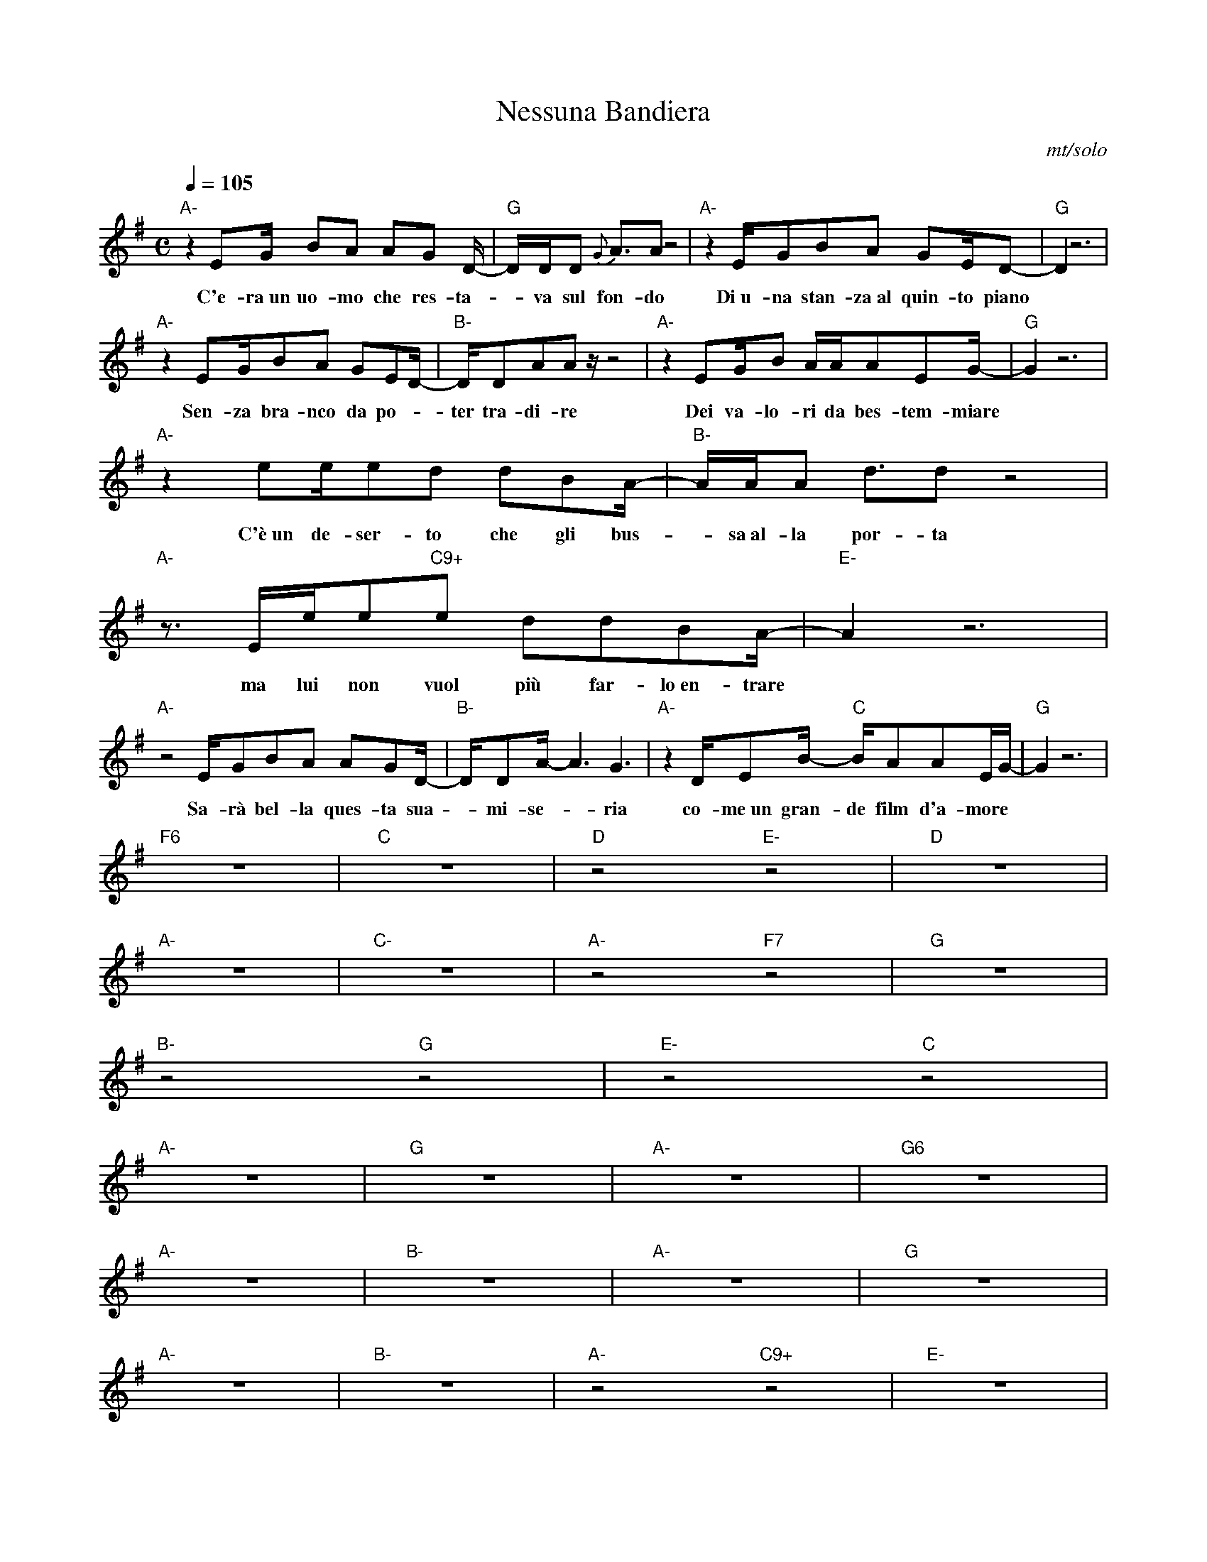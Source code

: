 X:1
T:Nessuna Bandiera
C:mt/solo
M:C
K:G
V:1
Q:1/4=105
% Strofa
%% Parte A
"A-" z2 EG/2 BA AG D/2- | "G" D/2D/2D {G}A3/2A z4 | "A-" z2 E/2GBA GE/2D- | "G" D2 z6 |
w:C'e-ra~un uo-mo che res-ta--va sul fon-do Di~u-na stan-za~al quin-to piano
"A-" z2 EG/2BA GED/2- | "B-" D/2DAA z/2 z4| "A-" z2 EG/2B A/2A/2AEG/2- | "G" G2 z6 |
w:Sen-za bra-nco da po--ter tra-di-re Dei va-lo-ri da bes-tem-miare
%% Parte B
"A-" z2 ee/2ed dBA/2- | "B-" A/2A/2A d3/2d z4 | "A-" z3/2 E/2e/2e"C9+"e ddBA/2- | "E-" A2 z6 |
w:C'è~un de-ser-to che gli bus--sa~al-la por-ta ma lui non vuol più far-lo~en-trare 
"A-" z4 E/2GBA AGD/2- | "B-" D/2DA/2-A3 G3 | "A-" z2 D/2EB/2-"C" B/2AAE/2G/2-  | "G" G2 z6 |
w:Sa-rà bel-la ques-ta sua - mi-se--ria co-me~un gran-de film d'a-more
% Ritornello
"F6" z8 | "C" z8 | "D" z4 "E-" z4 | "D" z8 |
"A-" z8 | "C-" z8 | "A-" z4 "F7" z4 | "G" z8 |
%% Uscita (intro Canned Heat)
"B-" z4 "G" z4 | "E-" z4 "C" z4 |
% Strofa
%% Parte A
"A-" z8 | "G" z8 | "A-" z8 | "G6" z8 |
"A-" z8 | "B-" z8 | "A-" z8 | "G" z8 |
%% Parte B
"A-" z8 | "B-" z8 | "A-" z4 "C9+" z4 | "E-" z8 |
"A-" z8 | "B-" z8 | "A-" z4 "C" z4 | "G" z8 |
%% Bridge
"A-" z8 | "G" z8 | "A-" z8 | "G" z8 |
"A-" z8 | "B-" z8 | "A-" z8 | "G" z8 |
% Ritornello
"F6" z8 | "C" z8 | "D" z4 "E-" z4 | "D" z8 |
"A-" z8 | "C-" z8 | "A-" z4 "F7" z4 | "G" z4 |
